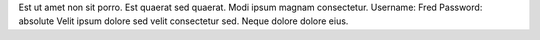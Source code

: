 Est ut amet non sit porro.
Est quaerat sed quaerat.
Modi ipsum magnam consectetur.
Username: Fred
Password: absolute
Velit ipsum dolore sed velit consectetur sed.
Neque dolore dolore eius.
